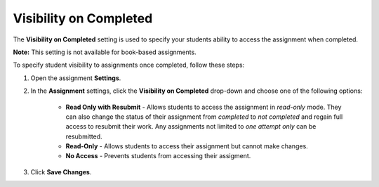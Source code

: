 .. meta::
   :description: Visibility on Completed 


.. _visibility-completed:

Visibility on Completed
=======================
The **Visibility on Completed** setting is used to specify your students ability to access the assignment when completed. 

**Note:** This setting is not available for book-based assignments. 

To specify student visibility to assignments once completed, follow these steps:

1. Open the assignment **Settings**.
2. In the **Assignment** settings, click the **Visibility on Completed** drop-down and choose one of the following options: 

    - **Read Only with Resubmit** - Allows students to access the assignment in *read-only* mode. They can also change the status of their assignment from *completed* to *not completed* and regain full access to resubmit their work. Any assignments not limited to *one attempt only* can be resubmitted.
    - **Read-Only** - Allows students to access their assignment but cannot make changes.
    - **No Access** - Prevents students from accessing their assigment.
3. Click **Save Changes**.

